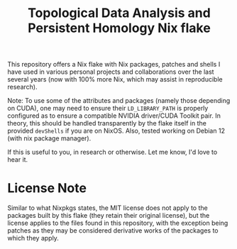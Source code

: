 #+title: Topological Data Analysis and Persistent Homology Nix flake
#+options: toc:nil

This repository offers a Nix flake with Nix packages, patches and
shells I have used in various personal projects and collaborations
over the last several years (now with 100% more Nix, which may assist
in reproducible research).

Note: To use some of the attributes and packages (namely those
depending on CUDA), one may need to ensure their =LD_LIBRARY_PATH= is
properly configured as to ensure a compatible NVIDIA driver/CUDA
Toolkit pair. In theory, this should be handled transparently by the
flake itself in the provided =devShells= if you are on NixOS. Also,
tested working on Debian 12 (with nix package manager).

If this is useful to you, in research or otherwise. Let me know, I'd
love to hear it.

* License Note

Similar to what Nixpkgs states, the MIT license does not apply to the
packages built by this flake (they retain their original license), but
the license applies to the files found in this repository, with the
exception being patches as they may be considered derivative works of
the packages to which they apply.
